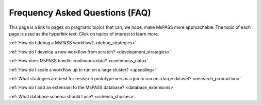 .. _FAQ:

Frequency Asked Questions (FAQ)
=====================================

This page is a link to pages on pragmatic
topics that can, we hope, make MsPASS more approachable.  The topic of each
page is used as the hyperlink text.  Click on topics of interest to learn
more.

:ref:`How do I debug a MsPASS workflow? <debug_strategies>`

:ref:`How do I develop a new workflow from scratch? <development_strategies>`

:ref:`How does MsPASS handle continuous data? <continuous_data>`

:ref:`How do I scale a workflow up to run on a large cluster? <upscaling>`

:ref:`What strategies are best for research prototype versus a job to run on a large dataset? <research_production>`

:ref:`How do I add an extension to the MsPASS database? <database_extensions>`

:ref:`What database schema should I use? <schema_choices>`
